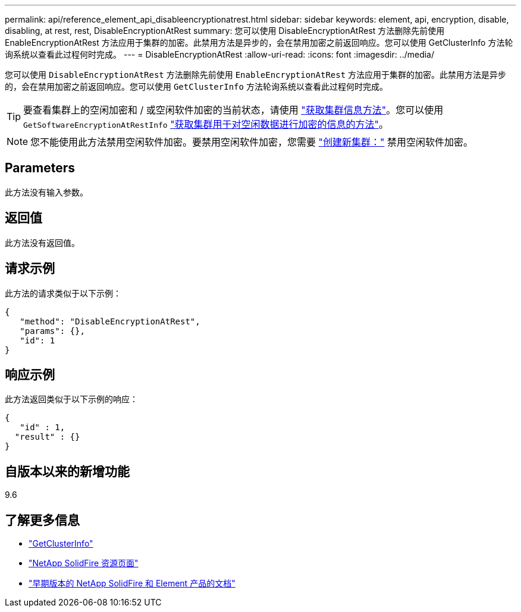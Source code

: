 ---
permalink: api/reference_element_api_disableencryptionatrest.html 
sidebar: sidebar 
keywords: element, api, encryption, disable, disabling, at rest, rest, DisableEncryptionAtRest 
summary: 您可以使用 DisableEncryptionAtRest 方法删除先前使用 EnableEncryptionAtRest 方法应用于集群的加密。此禁用方法是异步的，会在禁用加密之前返回响应。您可以使用 GetClusterInfo 方法轮询系统以查看此过程何时完成。 
---
= DisableEncryptionAtRest
:allow-uri-read: 
:icons: font
:imagesdir: ../media/


[role="lead"]
您可以使用 `DisableEncryptionAtRest` 方法删除先前使用 `EnableEncryptionAtRest` 方法应用于集群的加密。此禁用方法是异步的，会在禁用加密之前返回响应。您可以使用 `GetClusterInfo` 方法轮询系统以查看此过程何时完成。


TIP: 要查看集群上的空闲加密和 / 或空闲软件加密的当前状态，请使用 link:../api/reference_element_api_getclusterinfo["获取集群信息方法"^]。您可以使用 `GetSoftwareEncryptionAtRestInfo` link:../api/reference_element_api_getsoftwareencryptionatrestinfo["获取集群用于对空闲数据进行加密的信息的方法"^]。


NOTE: 您不能使用此方法禁用空闲软件加密。要禁用空闲软件加密，您需要 link:reference_element_api_createcluster.html["创建新集群："] 禁用空闲软件加密。



== Parameters

此方法没有输入参数。



== 返回值

此方法没有返回值。



== 请求示例

此方法的请求类似于以下示例：

[listing]
----
{
   "method": "DisableEncryptionAtRest",
   "params": {},
   "id": 1
}
----


== 响应示例

此方法返回类似于以下示例的响应：

[listing]
----
{
   "id" : 1,
  "result" : {}
}
----


== 自版本以来的新增功能

9.6

[discrete]
== 了解更多信息

* link:api/reference_element_api_getclusterinfo.html["GetClusterInfo"]
* https://www.netapp.com/data-storage/solidfire/documentation/["NetApp SolidFire 资源页面"^]
* https://docs.netapp.com/sfe-122/topic/com.netapp.ndc.sfe-vers/GUID-B1944B0E-B335-4E0B-B9F1-E960BF32AE56.html["早期版本的 NetApp SolidFire 和 Element 产品的文档"^]

